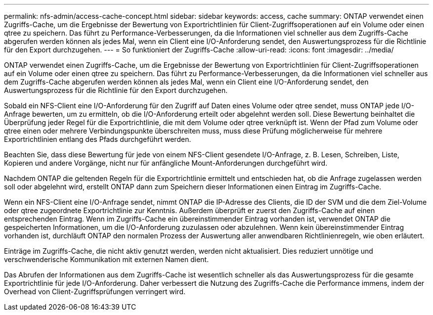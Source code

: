 ---
permalink: nfs-admin/access-cache-concept.html 
sidebar: sidebar 
keywords: access, cache 
summary: ONTAP verwendet einen Zugriffs-Cache, um die Ergebnisse der Bewertung von Exportrichtlinien für Client-Zugriffsoperationen auf ein Volume oder einen qtree zu speichern. Das führt zu Performance-Verbesserungen, da die Informationen viel schneller aus dem Zugriffs-Cache abgerufen werden können als jedes Mal, wenn ein Client eine I/O-Anforderung sendet, den Auswertungsprozess für die Richtlinie für den Export durchzugehen. 
---
= So funktioniert der Zugriffs-Cache
:allow-uri-read: 
:icons: font
:imagesdir: ../media/


[role="lead"]
ONTAP verwendet einen Zugriffs-Cache, um die Ergebnisse der Bewertung von Exportrichtlinien für Client-Zugriffsoperationen auf ein Volume oder einen qtree zu speichern. Das führt zu Performance-Verbesserungen, da die Informationen viel schneller aus dem Zugriffs-Cache abgerufen werden können als jedes Mal, wenn ein Client eine I/O-Anforderung sendet, den Auswertungsprozess für die Richtlinie für den Export durchzugehen.

Sobald ein NFS-Client eine I/O-Anforderung für den Zugriff auf Daten eines Volume oder qtree sendet, muss ONTAP jede I/O-Anfrage bewerten, um zu ermitteln, ob die I/O-Anforderung erteilt oder abgelehnt werden soll. Diese Bewertung beinhaltet die Überprüfung jeder Regel für die Exportrichtlinie, die mit dem Volume oder qtree verknüpft ist. Wenn der Pfad zum Volume oder qtree einen oder mehrere Verbindungspunkte überschreiten muss, muss diese Prüfung möglicherweise für mehrere Exportrichtlinien entlang des Pfads durchgeführt werden.

Beachten Sie, dass diese Bewertung für jede von einem NFS-Client gesendete I/O-Anfrage, z. B. Lesen, Schreiben, Liste, Kopieren und andere Vorgänge, nicht nur für anfängliche Mount-Anforderungen durchgeführt wird.

Nachdem ONTAP die geltenden Regeln für die Exportrichtlinie ermittelt und entschieden hat, ob die Anfrage zugelassen werden soll oder abgelehnt wird, erstellt ONTAP dann zum Speichern dieser Informationen einen Eintrag im Zugriffs-Cache.

Wenn ein NFS-Client eine I/O-Anfrage sendet, nimmt ONTAP die IP-Adresse des Clients, die ID der SVM und die dem Ziel-Volume oder qtree zugeordnete Exportrichtlinie zur Kenntnis. Außerdem überprüft er zuerst den Zugriffs-Cache auf einen entsprechenden Eintrag. Wenn im Zugriffs-Cache ein übereinstimmender Eintrag vorhanden ist, verwendet ONTAP die gespeicherten Informationen, um die I/O-Anforderung zuzulassen oder abzulehnen. Wenn kein übereinstimmender Eintrag vorhanden ist, durchläuft ONTAP den normalen Prozess der Auswertung aller anwendbaren Richtlinienregeln, wie oben erläutert.

Einträge im Zugriffs-Cache, die nicht aktiv genutzt werden, werden nicht aktualisiert. Dies reduziert unnötige und verschwenderische Kommunikation mit externen Namen dient.

Das Abrufen der Informationen aus dem Zugriffs-Cache ist wesentlich schneller als das Auswertungsprozess für die gesamte Exportrichtlinie für jede I/O-Anforderung. Daher verbessert die Nutzung des Zugriffs-Cache die Performance immens, indem der Overhead von Client-Zugriffsprüfungen verringert wird.
